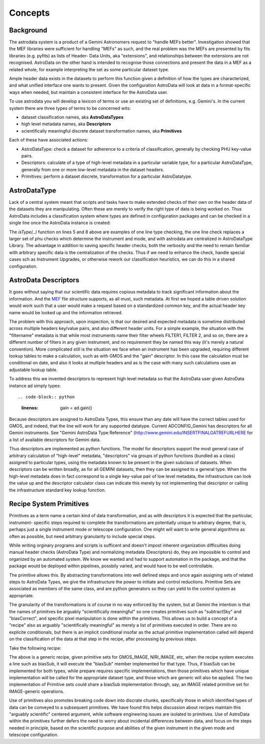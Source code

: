 


Concepts
--------


Background
~~~~~~~~~~

The astrodata system is a product of a Gemini Astronomers request to
"handle MEFs better". Investigation showed that the MEF libraries were
sufficient for handling "MEFs" as such, and the real problem was the
MEFs are presented by fits libraries (e.g. pyfits) as lists of Header-
Data Units, aka "extensions", and relationships between the extensions
are not recognised. AstroData on the other hand is intended to
recognise those connections and present the data in a MEF as a related
whole, for example interpreting the set as some particular dataset
type.

Ample header data exists in the datasets to perform this function
given a definition of how the types are characterized, and what
unified interface one wants to present. Given the configuration
AstroData will look at data in a format-specific ways when needed, but
maintain a consistent interface for the AstroData user.

To use astrodata you will develop a lexicon of terms or use an
existing set of definitions, e.g. Gemini's. In the current system
there are three types of terms to be concerned wits:


+ dataset classification names, aka **AstroDataTypes**
+ high level metadata names, aka **Descriptors**
+ scientifically meaningful discrete dataset transformation names, aka
  **Primitives**


Each of these have associated actions:


+ AstroDataType: check a dataset for adherence to a criteria of
  classification, generally by checking PHU key-value pairs.
+ Descriptors: calculate of a type of high-level metadata in a
  particular variable type, for a particular AstroDataType, generally
  from one or more low-level metadata in the dataset headers.
+ Primitives: perform a dataset discrete, transformation for a
  particular AstroDatatype.



AstroDataType
~~~~~~~~~~~~~

Lack of a central system meant that scripts and tasks have to make
extended checks of their own on the header data of the datasets they
are manipulating. Often these are merely to verify the right type of
data is being worked on. Thus AstroData includes a classification
system where types are defined in configuration packages and can be
checked in a single line once the AstroData instance is created:

.. code-block:: python
    :linenos:

    
    from astrodata.AstroData import AstroData
    
    ad = AstroData("N20091027S0134.fits")
    
    if ad.isType("GMOS_IMAGE"):
       gmos_specific_function(ad)
    
    if ad.isType("RAW") == False:
       print "Dataset is not RAW data, already processed."
    else:
       handle_raw_dataset(ad)


The `isType(..)` function on lines 5 and 8 above are examples of one
line type checking, the one line check replaces a larger set of phu
checks which determine the instrument and mode, and with astrodata are
centralized in AstroDataType Library. The advantage in addition to
saving specific header checks, both the verbosity and the need to
remain familiar with arbitrary specific data is the centralization of
the checks. Thus if we need to enhance the check, handle special cases
sch as Instrument Upgrades, or otherwise rework our classification
heuristics, we can do this in a shared configuration.


AstroData Descriptors
~~~~~~~~~~~~~~~~~~~~~

It goes without saying that our scientific data requires copious
metadata to track significant information about the information. And
the `MEF </gdpsgwiki/index.php/MEF>`__ file structure supports, as all
must, such metadata. At first we hoped a table driven solution would
work such that a user would make a request based on a standardized
common key, and the actual header key name would be looked up and the
information retrieved.

The problem with this approach, upon inspection, is that our desired
and expected metadata is sometime distributed across multiple headers
key/value pairs, and also different header units. For a simple
example, the situation with the "filtername" metadata is that while
most instruments name their filter wheels FILTER1, FILTER 2, and so
on, there are a different number of filters in any given instrument,
and no requirement they be named this way (it's merely a natural
convention). More complicated still is the situation we face when an
instrument has been upgraded, requiring different lookup tables to
make a calculation, such as with GMOS and the "gain" descriptor. In
this case the calculation must be conditional on date, and also it
looks at multiple headers and as is the case with many such
calculations uses an adjustable lookup table.

To address this we invented descriptors to represent high level
metadata so that the AstroData user given AstroData instance ad simply
types::

.. code-block:: python
    :linenos:

     gain = ad.gain()


Because descriptors are assigned to AstroData Types, this ensure than
any date will have the correct tables used for GMOS, and indeed, that
the line will work for any supported datatype. Current ADCONFIG_Gemini
has descriptors for all Gemini instruments. See "Gemini AstroData Type
Reference" (`http://www.gemini.edu/INSERTFINALGATREFURLHERE
<http://www.gemini.edu/INSERTFINALGATREFURLHERE>`__ for a list of
available descriptors for Gemini data.

Thus descriptors are implemented as python functions. The model for
descriptors support the most general case of arbitrary calculation of
"high-level" metadata, "descriptors" via groups of python functions
(bundled as a class) assigned to particular types, using the metadata
known to be present in the given subclass of datasets. When
descriptors can be written broadly, as for all GEMINI datasets, then
they can be assigned to a general type. When the high-level metadata
does in fact correspond to a single key-value pair of low level
metadata, the infrastructure can look the value up and the descriptor
calculator class can indicate this merely by not implementing that
descriptor or calling the infrastructure standard key lookup function.


Recipe System Primitives
~~~~~~~~~~~~~~~~~~~~~~~~

Primitives as a term name a certain kind of data transformation, and
as with descriptors it is expected that the particular, instrument-
specific steps required to complete the transformations are
potentially unique to arbitrary degree, that is, perhaps just a single
instrument mode or telescope configuration. One might will want to
write general algorithms as often as possible, but need arbitrary
granularity to include special steps.

While writing orginary programs and scripts is sufficent and doesn't
impost inherent organization difficulties doing manual header checks
(AstroData Type) and normalizing metadata (Descriptors) do, they are
impossible to control and organized by an automated system. We know we
wanted and had to support automation in the package, and that the
package would be deployed within pipelines, possbily varied, and would
have to be well controllable.

The primitive allows this. By abstracting transformations into well
defined steps and once again assigning sets of related steps to
AstroData Types, we give the infrastructure the power to initiate and
control reductions. Primitive Sets are associated as members of the
same class, and are python generators so they can yield to the control
system as appropriate.

The granularity of the transformations is of course in no way enforced
by the system, but at Gemini the intention is that the names of
primitves be arguably "scientifically meaningful" so one creates
primitves such as "subtractSky" and "biasCorrect", and specific pixel
manipulation is done within the primitives. This allows us to build a
concept of a "recipe" also as arguably "scientifically meaningful" as
merely a list of primitives executed in order. There are no explicite
conditionals, but there is an implicit conditional insofar as the
actual primitive implementation called will depend on the
classification of the data at that step in the recipe, after
processing by previous steps.

Take the following recipe:

.. code-block:: python
    :linenos:

    
    prepare
    overscanSub    
    overscanTrim
    biasSub
    flatField
    findshiftsAndCombine


The above is a generic recipe, given primitive sets for GMOS_IMAGE,
NIRI_IMAGE, etc, when the recipe system executes a line such as
biasSub, it will execute the "biasSub" member implemented for that
type. Thus, if biasSub can be implemented for both types, while
prepare requires specific implementations, then those primitives which
have unique implementation will be called for the appropriate dataset
type, and those which are generic will also be applied. The two
implementation of Primitive sets could share a biasSub implementation
through, say, an IMAGE related primitive set for IMAGE-generic
operations.

Use of primitives also promotes breaking code down into discrate
chunks, specifically those in which identified types of data can be
conveyed to a subsequent primitives. We have found this helps
discussion about recipes maintain this "arguably scientific" centered
argument, while software engineering issues are isolated to
primitives. Use of AstroData within the primitives further defers the
need to worry about incidental differences between data, and focus on
the steps needed in principle, based on the scientific purpose and
abilities of the given instrument in the given mode and telescope
configuration.

